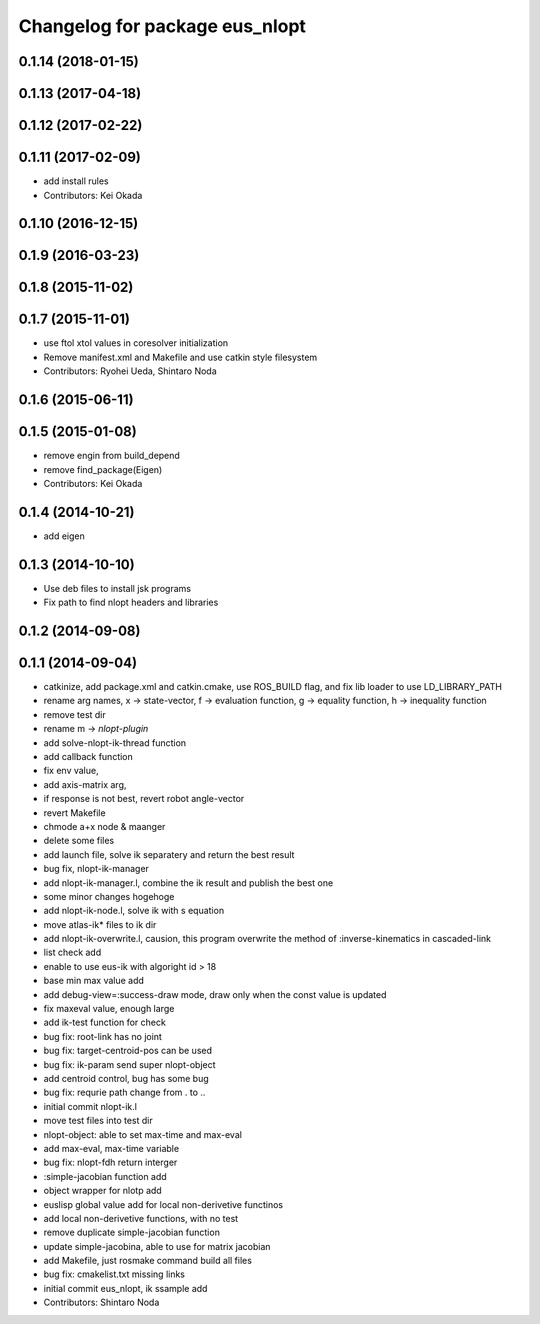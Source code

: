 ^^^^^^^^^^^^^^^^^^^^^^^^^^^^^^^
Changelog for package eus_nlopt
^^^^^^^^^^^^^^^^^^^^^^^^^^^^^^^

0.1.14 (2018-01-15)
-------------------

0.1.13 (2017-04-18)
-------------------

0.1.12 (2017-02-22)
-------------------

0.1.11 (2017-02-09)
-------------------
* add install rules
* Contributors: Kei Okada

0.1.10 (2016-12-15)
-------------------

0.1.9 (2016-03-23)
------------------

0.1.8 (2015-11-02)
------------------

0.1.7 (2015-11-01)
------------------
* use ftol xtol values in coresolver initialization
* Remove manifest.xml and Makefile and use catkin style filesystem
* Contributors: Ryohei Ueda, Shintaro Noda

0.1.6 (2015-06-11)
------------------

0.1.5 (2015-01-08)
------------------
* remove engin from build_depend
* remove find_package(Eigen)
* Contributors: Kei Okada

0.1.4 (2014-10-21)
------------------
* add eigen

0.1.3 (2014-10-10)
------------------
* Use deb files to install jsk programs
* Fix path to find nlopt headers and libraries

0.1.2 (2014-09-08)
------------------

0.1.1 (2014-09-04)
------------------
* catkinize, add package.xml and catkin.cmake, use ROS_BUILD flag, and fix lib loader to use LD_LIBRARY_PATH
* rename arg names, x -> state-vector, f -> evaluation function, g -> equality function, h -> inequality function
* remove test dir
* rename m -> *nlopt-plugin*
* add solve-nlopt-ik-thread function
* add callback function
* fix env value,
* add axis-matrix arg,
* if response is not best, revert robot angle-vector
* revert Makefile
* chmode a+x node & maanger
* delete some files
* add launch file, solve ik separatery and return the best result
* bug fix, nlopt-ik-manager
* add nlopt-ik-manager.l, combine the ik result and publish the best one
* some minor changes hogehoge
* add nlopt-ik-node.l, solve ik with s equation
* move atlas-ik* files to ik dir
* add nlopt-ik-overwrite.l, causion, this program overwrite the method of :inverse-kinematics in cascaded-link
* list check add
* enable to use eus-ik with algoright id > 18
* base min max value add
* add debug-view=:success-draw mode, draw only when the const value is updated
* fix maxeval value, enough large
* add ik-test function for check
* bug fix: root-link has no joint
* bug fix: target-centroid-pos can be used
* bug fix: ik-param send super nlopt-object
* add centroid control, bug has some bug
* bug fix: requrie path change from . to ..
* initial commit nlopt-ik.l
* move test files into test dir
* nlopt-object: able to set max-time and max-eval
* add max-eval, max-time variable
* bug fix: nlopt-fdh return interger
* :simple-jacobian function add
* object wrapper for nlotp add
* euslisp global value add for local non-derivetive functinos
* add local non-derivetive functions, with no test
* remove duplicate simple-jacobian function
* update simple-jacobina, able to use for matrix jacobian
* add Makefile, just rosmake command build all files
* bug fix: cmakelist.txt missing links
* initial commit eus_nlopt, ik ssample add
* Contributors: Shintaro Noda
